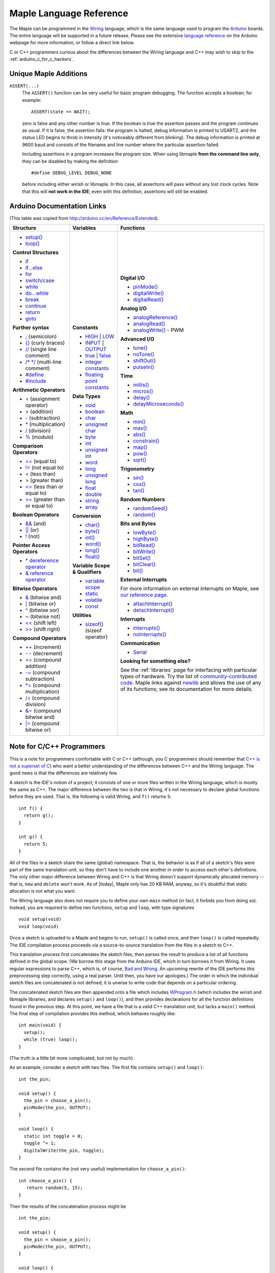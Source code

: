 .. highlight:: c++

.. _language:

==========================
 Maple Language Reference
==========================

The Maple can be programmed in the `Wiring
<http://www.wiring.org.co/reference/>`_ language, which is the same
language used to program the `Arduino <http://arduino.cc/>`_ boards.
The entire language will be supported in a future release.  Please see
the extensive `language reference
<http://arduino.cc/en/Reference/HomePage>`_ on the Arduino webpage for
more information, or follow a direct link below.

C or C++ programmers curious about the differences between the Wiring
language and C++ may wish to skip to the
:ref:`arduino_c_for_c_hackers`.

Unique Maple Additions
----------------------

``ASSERT(...)``
    The ``ASSERT()`` function can be very useful for basic program
    debugging. The function accepts a boolean; for example::

      ASSERT(state == WAIT);

    zero is false and any other number is true. If the boolean is true
    the assertion passes and the program continues as usual. If it is
    false, the assertion fails: the program is halted, debug
    information is printed to USART2, and the status LED begins to
    throb in intensity (it's noticeably different from blinking). The
    debug information is printed at 9600 baud and consists of the
    filename and line number where the particular assertion failed.

    Including assertions in a program increases the program size. When
    using libmaple **from the command line only**, they can be
    disabled by making the definition ::

      #define DEBUG_LEVEL DEBUG_NONE

    before including either wirish or libmaple. In this case, all
    assertions will pass without any lost clock cycles.  Note that
    this will **not work in the IDE**; even with this definition,
    assertions will still be enabled.

Arduino Documentation Links
---------------------------

(This table was copied from http://arduino.cc/en/Reference/Extended).

+------------------------------------+------------------------------------+-----------------------------------------+
| Structure                          | Variables                          | Functions                               |
|                                    |                                    |                                         |
+====================================+====================================+=========================================+
|                                    |**Constants**                       |**Digital I/O**                          |
|* `setup()`_                        |                                    |                                         |
|                                    |* `HIGH`_ | `LOW`_                  |* `pinMode()`_                           |
|* `loop()`_                         |                                    |                                         |
|                                    |* `INPUT`_ | `OUTPUT`_              |* `digitalWrite()`_                      |
|                                    |                                    |                                         |
|**Control Structures**              |* `true`_ | `false`_                |* `digitalRead()`_                       |
|                                    |                                    |                                         |
|* `if`_                             |* `integer constants`_              |                                         |
|                                    |                                    |**Analog I/O**                           |
|* `if...else`_                      |* `floating point constants`_       |                                         |
|                                    |                                    |* `analogReference()`_                   |
|* `for`_                            |                                    |                                         |
|                                    |**Data Types**                      |* `analogRead()`_                        |
|* `switch/case`_                    |                                    |                                         |
|                                    |* `void`_                           |* `analogWrite()`_ - PWM                 |
|* `while`_                          |                                    |                                         |
|                                    |* `boolean`_                        |                                         |
|* `do...while`_                     |                                    |**Advanced I/O**                         |
|                                    |* `char`_                           |                                         |
|* `break`_                          |                                    |* `tone()`_                              |
|                                    |* `unsigned char`_                  |                                         |
|* `continue`_                       |                                    |* `noTone()`_                            |
|                                    |* `byte`_                           |                                         |
|* `return`_                         |                                    |* `shiftOut()`_                          |
|                                    |* `int`_                            |                                         |
|* `goto`_                           |                                    |* `pulseIn()`_                           |
|                                    |* `unsigned int`_                   |                                         |
|                                    |                                    |                                         |
|**Further syntax**                  |* `word`_                           |**Time**                                 |
|                                    |                                    |                                         |
|* `;`_ (semicolon)                  |* `long`_                           |* `millis()`_                            |
|                                    |                                    |                                         |
|* `{}`_ (curly braces)              |* `unsigned long`_                  |* `micros()`_                            |
|                                    |                                    |                                         |
|* `//`_ (single line comment)       |* `float`_                          |* `delay()`_                             |
|                                    |                                    |                                         |
|* `/\* \*/`_ (multi-line comment)   |* `double`_                         |* `delayMicroseconds()`_                 |
|                                    |                                    |                                         |
|* `#define`_                        |* `string`_                         |                                         |
|                                    |                                    |**Math**                                 |
|* `#include`_                       |* `array`_                          |                                         |
|                                    |                                    |* `min()`_                               |
|                                    |                                    |                                         |
|**Arithmetic Operators**            |**Conversion**                      |* `max()`_                               |
|                                    |                                    |                                         |
|* `=`_ (assignment operator)        |* `char()`_                         |* `abs()`_                               |
|                                    |                                    |                                         |
|* `+`_ (addition)                   |* `byte()`_                         |* `constrain()`_                         |
|                                    |                                    |                                         |
|* `-`_ (subtraction)                |* `int()`_                          |* `map()`_                               |
|                                    |                                    |                                         |
|* `*`_ (multiplication)             |* `word()`_                         |* `pow()`_                               |
|                                    |                                    |                                         |
|* `/`_ (division)                   |* `long()`_                         |* `sqrt()`_                              |
|                                    |                                    |                                         |
|* `%`_ (modulo)                     |* `float()`_                        |                                         |
|                                    |                                    |**Trigonometry**                         |
|                                    |                                    |                                         |
|**Comparison Operators**            |**Variable Scope & Qualifiers**     |* `sin()`_                               |
|                                    |                                    |                                         |
|* `==`_ (equal to)                  |* `variable scope`_                 |* `cos()`_                               |
|                                    |                                    |                                         |
|* `!=`_ (not equal to)              |* `static`_                         |* `tan()`_                               |
|                                    |                                    |                                         |
|* `<`_ (less than)                  |* `volatile`_                       |                                         |
|                                    |                                    |**Random Numbers**                       |
|* `>`_ (greater than)               |* `const`_                          |                                         |
|                                    |                                    |* `randomSeed()`_                        |
|* `<=`_ (less than or equal to)     |                                    |                                         |
|                                    |**Utilities**                       |* `random()`_                            |
|* `>=`_ (greater than or equal to)  |                                    |                                         |
|                                    |* `sizeof()`_ (sizeof operator)     |                                         |
|                                    |                                    |**Bits and Bytes**                       |
|**Boolean Operators**               |                                    |                                         |
|                                    |                                    |* `lowByte()`_                           |
|* `&&`_ (and)                       |                                    |                                         |
|                                    |                                    |* `highByte()`_                          |
|* `||`_ (or)                        |                                    |                                         |
|                                    |                                    |* `bitRead()`_                           |
|* `!`_ (not)                        |                                    |                                         |
|                                    |                                    |* `bitWrite()`_                          |
|                                    |                                    |                                         |
|**Pointer Access Operators**        |                                    |* `bitSet()`_                            |
|                                    |                                    |                                         |
|* `* dereference operator`_         |                                    |* `bitClear()`_                          |
|                                    |                                    |                                         |
|* `& reference operator`_           |                                    |* `bit()`_                               |
|                                    |                                    |                                         |
|                                    |                                    |                                         |
|**Bitwise Operators**               |                                    |**External Interrupts**                  |
|                                    |                                    |                                         |
|* `&`_ (bitwise and)                |                                    |For more information on external         |
|                                    |                                    |interrupts on Maple, see                 |
|* `|`_ (bitwise or)                 |                                    |`our reference page`_.                   |
|                                    |                                    |                                         |
|* `^`_ (bitwise xor)                |                                    |                                         |
|                                    |                                    |* `attachInterrupt()`_                   |
|* `~`_ (bitwise not)                |                                    |                                         |
|                                    |                                    |* `detachInterrupt()`_                   |
|* `<<`_ (shift left)                |                                    |                                         |
|                                    |                                    |                                         |
|* `>>`_ (shift right)               |                                    |**Interrupts**                           |
|                                    |                                    |                                         |
|                                    |                                    |* `interrupts()`_                        |
|**Compound Operators**              |                                    |                                         |
|                                    |                                    |* `noInterrupts()`_                      |
|* `++`_ (increment)                 |                                    |                                         |
|                                    |                                    |                                         |
|* `- -`_ (decrement)                |                                    |**Communication**                        |
|                                    |                                    |                                         |
|* `+=`_ (compound addition)         |                                    |* `Serial`_                              |
|                                    |                                    |                                         |
|* `-=`_ (compound subtraction)      |                                    |**Looking for something else?**          |
|                                    |                                    |                                         |
|* `*=`_ (compound multiplication)   |                                    |See the :ref:`libraries` page for        |
|                                    |                                    |interfacing with particular types of     |
|* `/=`_ (compound division)         |                                    |hardware. Try the list of                |
|                                    |                                    |`community-contributed code`_.  Maple    |
|* `&=`_ (compound bitwise and)      |                                    |links against `newlib`_ and allows the   |
|                                    |                                    |use of any of its functions; see its     |
|* `|=`_ (compound bitwise or)       |                                    |documentation for more details.          |
|                                    |                                    |                                         |
+------------------------------------+------------------------------------+-----------------------------------------+

.. _setup(): http://arduino.cc/en/Reference/Setup
.. _loop(): http://arduino.cc/en/Reference/Loop
.. _if: http://arduino.cc/en/Reference/If
.. _if...else: http://arduino.cc/en/Reference/Else
.. _for: http://arduino.cc/en/Reference/For
.. _switch/case: http://arduino.cc/en/Reference/SwitchCase
.. _while: http://arduino.cc/en/Reference/While
.. _do...while: http://arduino.cc/en/Reference/DoWhile
.. _break: http://arduino.cc/en/Reference/Break
.. _continue: http://arduino.cc/en/Reference/Continue
.. _return: http://arduino.cc/en/Reference/Return
.. _goto: http://arduino.cc/en/Reference/Goto

.. _;: http://arduino.cc/en/Reference/SemiColon
.. _{}: http://arduino.cc/en/Reference/Braces
.. _//: http://arduino.cc/en/Reference/Comments
.. _/\* \*/: http://arduino.cc/en/Reference/Comments
.. _#define: http://arduino.cc/en/Reference/Define
.. _#include: http://arduino.cc/en/Reference/Include

.. _=: http://arduino.cc/en/Reference/Assignment
.. _+: http://arduino.cc/en/Reference/Arithmetic
.. _-: http://arduino.cc/en/Reference/Arithmetic
.. _*: http://arduino.cc/en/Reference/Arithmetic
.. _/: http://arduino.cc/en/Reference/Arithmetic
.. _%: http://arduino.cc/en/Reference/Modulo

.. _==: http://arduino.cc/en/Reference/If
.. _!=: http://arduino.cc/en/Reference/If
.. _<: http://arduino.cc/en/Reference/If
.. _>: http://arduino.cc/en/Reference/If
.. _<=: http://arduino.cc/en/Reference/If
.. _>=: http://arduino.cc/en/Reference/If

.. _&&: http://arduino.cc/en/Reference/Boolean
.. _||: http://arduino.cc/en/Reference/Boolean
.. _!: http://arduino.cc/en/Reference/Boolean

.. _* dereference operator: http://arduino.cc/en/Reference/Pointer
.. _& reference operator: http://arduino.cc/en/Reference/Pointer

.. _&: http://arduino.cc/en/Reference/BitwiseAnd
.. _|: http://arduino.cc/en/Reference/BitwiseAnd
.. _^: http://arduino.cc/en/Reference/BitwiseAnd
.. _~: http://arduino.cc/en/Reference/BitwiseXorNot
.. _<<: http://arduino.cc/en/Reference/Bitshift
.. _>>: http://arduino.cc/en/Reference/Bitshift

.. _++: http://arduino.cc/en/Reference/Increment
.. FIXME can't freaking get two hyphens to show up! sphinx turns "--"
.. into an endash, whatever, fine, try to escape like "\-\-", that
.. ALSO becomes endash (!@#$), damn, well, maybe someone else is
.. eating my slash, try "\\-\\-", nope, that turns into a motherfing
.. \-\-. i hate everything.
.. _- -: http://arduino.cc/en/Reference/Increment
.. _+=: http://arduino.cc/en/Reference/IncrementCompound
.. _-=: http://arduino.cc/en/Reference/IncrementCompound
.. _*=: http://arduino.cc/en/Reference/IncrementCompound
.. _/=: http://arduino.cc/en/Reference/IncrementCompound
.. _&=: http://arduino.cc/en/Reference/BitwiseCompound
.. _|=: http://arduino.cc/en/Reference/BitwiseCompound

.. _HIGH: http://arduino.cc/en/Reference/Constants
.. _LOW: http://arduino.cc/en/Reference/Constants
.. _INPUT: http://arduino.cc/en/Reference/Constants
.. _OUTPUT: http://arduino.cc/en/Reference/Constants
.. _true: http://arduino.cc/en/Reference/Constants
.. _false: http://arduino.cc/en/Reference/Constants
.. _integer constants: http://arduino.cc/en/Reference/IntegerConstants
.. _floating point constants: http://arduino.cc/en/Reference/Fpconstants

.. _void: http://arduino.cc/en/Reference/Void
.. _boolean: http://arduino.cc/en/Reference/BooleanVariables
.. _char: http://arduino.cc/en/Reference/Char
.. _unsigned char: http://arduino.cc/en/Reference/UnsignedChar
.. _byte: http://arduino.cc/en/Reference/Byte
.. _int: http://arduino.cc/en/Reference/Int
.. _unsigned int: http://arduino.cc/en/Reference/UnsignedInt
.. _word: http://arduino.cc/en/Reference/Word
.. _long: http://arduino.cc/en/Reference/Long
.. _unsigned long: http://arduino.cc/en/Reference/UnsignedLong
.. _float: http://arduino.cc/en/Reference/Float
.. _double: http://arduino.cc/en/Reference/Double
.. _string: http://arduino.cc/en/Reference/String
.. _array: http://arduino.cc/en/Reference/Array

.. _char(): http://arduino.cc/en/Reference/CharCast
.. _byte(): http://arduino.cc/en/Reference/ByteCast
.. _int(): http://arduino.cc/en/Reference/IntCast
.. _word(): http://arduino.cc/en/Reference/WordCast
.. _long(): http://arduino.cc/en/Reference/LongCast
.. _float(): http://arduino.cc/en/Reference/FloatCast

.. _variable scope: http://arduino.cc/en/Reference/Scope
.. _static: http://arduino.cc/en/Reference/Static
.. _volatile: http://arduino.cc/en/Reference/Volatile
.. _const: http://arduino.cc/en/Reference/Const
.. _sizeof(): http://arduino.cc/en/Reference/Sizeof

.. _pinMode(): http://arduino.cc/en/Reference/PinMode
.. _digitalWrite(): http://arduino.cc/en/Reference/DigitalWrite
.. _digitalRead(): http://arduino.cc/en/Reference/DigitalRead

.. _analogReference(): http://arduino.cc/en/Reference/AnalogReference
.. _analogRead(): http://arduino.cc/en/Reference/AnalogRead
.. _analogWrite(): http://arduino.cc/en/Reference/AnalogWrite

.. _tone(): http://arduino.cc/en/Reference/Tone
.. _noTone(): http://arduino.cc/en/Reference/NoTone
.. _shiftOut(): http://arduino.cc/en/Reference/ShiftOut
.. _pulseIn(): http://arduino.cc/en/Reference/PulseIn

.. _millis(): http://arduino.cc/en/Reference/Millis
.. _micros(): http://arduino.cc/en/Reference/Micros
.. _delay(): http://arduino.cc/en/Reference/Delay
.. _delayMicroseconds(): http://arduino.cc/en/Reference/DelayMicroseconds

.. _min(): http://arduino.cc/en/Reference/Min
.. _max(): http://arduino.cc/en/Reference/Max
.. _abs(): http://arduino.cc/en/Reference/Abs
.. _constrain(): http://arduino.cc/en/Reference/Constrain

.. _map(): http://arduino.cc/en/Reference/Map
.. _pow(): http://arduino.cc/en/Reference/Pow
.. _sqrt(): http://arduino.cc/en/Reference/Sqrt

.. _sin(): http://arduino.cc/en/Reference/Sin
.. _cos(): http://arduino.cc/en/Reference/Cos
.. _tan(): http://arduino.cc/en/Reference/Tan

.. _randomSeed(): http://arduino.cc/en/Reference/RandomSeed
.. _random(): http://arduino.cc/en/Reference/Random

.. _lowByte(): http://arduino.cc/en/Reference/LowByte
.. _highByte(): http://arduino.cc/en/Reference/HighByte
.. _bitRead(): http://arduino.cc/en/Reference/BitRead
.. _bitWrite(): http://arduino.cc/en/Reference/BitWrite
.. _bitSet(): http://arduino.cc/en/Reference/BitSet
.. _bitClear(): http://arduino.cc/en/Reference/BitClear
.. _bit(): http://arduino.cc/en/Reference/Bit

.. _our reference page: http://leaflabs.com/docs/external-interrupts/
.. _attachInterrupt(): http://arduino.cc/en/Reference/AttachInterrupt
.. _detachInterrupt(): http://arduino.cc/en/Reference/DetachInterrupt

.. _interrupts(): http://arduino.cc/en/Reference/Interrupts
.. _noInterrupts(): http://arduino.cc/en/Reference/NoInterrupts

.. _Serial: http://arduino.cc/en/Reference/Serial
.. _community-contributed code: http://www.arduino.cc/playground/Main/GeneralCodeLibrary
.. _newlib: http://sourceware.org/newlib/

.. _arduino_c_for_c_hackers:

Note for C/C++ Programmers
--------------------------

This is a note for programmers comfortable with C or C++ (although,
you C programmers should remember that `C++ is not a superset of C
<http://en.wikipedia.org/wiki/Compatibility_of_C_and_C%2B%2B>`_) who
want a better understanding of the differences between C++ and the
Wiring language.  The good news is that the differences are relatively
few.

A *sketch* is the IDE's notion of a project; it consists of one or
more files written in the Wiring language, which is mostly the same as
C++.  The major difference between the two is that in Wiring, it's not
necessary to declare global functions before they are used.  That is,
the following is valid Wiring, and ``f()`` returns ``5``::

  int f() {
    return g();
  }

  int g() {
    return 5;
  }

All of the files in a sketch share the same (global) namespace.  That
is, the behavior is as if all of a sketch's files were part of the
same translation unit, so they don't have to include one another in
order to access each other's definitions.  The only other major
difference between Wiring and C++ is that Wiring doesn't support
dynamically allocated memory -- that is, ``new`` and ``delete`` won't
work.  As of |today|, Maple only has 20 KB RAM, anyway, so it's
doubtful that static allocation is not what you want.

The Wiring language also does not require you to define your own
``main`` method (in fact, it forbids you from doing so).  Instead, you
are required to define two functions, ``setup`` and ``loop``, with
type signatures ::

  void setup(void)
  void loop(void)

Once a sketch is uploaded to a Maple and begins to run, ``setup()`` is
called once, and then ``loop()`` is called repeatedly.  The IDE
compilation process proceeds via a source-to-source translation from
the files in a sketch to C++.

This translation process first concatenates the sketch files, then
parses the result to produce a list of all functions defined in the
global scope.  (We borrow this stage from the Arduino IDE, which in
turn borrows it from Wiring.  It uses regular expressions to parse
C++, which is, of course, `Bad and Wrong
<http://www.retrologic.com/jargon/B/Bad-and-Wrong.html>`_.  An
upcoming rewrite of the IDE performs this preprocessing step
correctly, using a real parser.  Until then, you have our apologies.)
The order in which the individual sketch files are concatenated is not
defined; it is unwise to write code that depends on a particular
ordering.

The concatenated sketch files are then appended onto a file which
includes `WProgram.h
<http://github.com/leaflabs/libmaple/blob/master/wirish/WProgram.h>`_
(which includes the wirish and libmaple libraries, and declares
``setup()`` and ``loop()``), and then provides declarations for all
the function definitions found in the previous step.  At this point,
we have a file that is a valid C++ translation unit, but lacks a
``main()`` method.  The final step of compilation provides this
method, which behaves roughly like::

  int main(void) {
    setup();
    while (true) loop();
  }

(The truth is a little bit more complicated, but not by much).  

As an example, consider a sketch with two files.  The first file
contains ``setup()`` and ``loop()``::

  int the_pin;

  void setup() {
    the_pin = choose_a_pin();
    pinMode(the_pin, OUTPUT);
  }

  void loop() {
    static int toggle = 0;
    toggle ^= 1;
    digitalWrite(the_pin, toggle);
  }

The second file contains the (not very useful) implementation for
``choose_a_pin()``::

  int choose_a_pin() {
     return random(5, 15);
  }

Then the results of the concatenation process might be ::

  int the_pin;

  void setup() {
    the_pin = choose_a_pin();
    pinMode(the_pin, OUTPUT);
  }

  void loop() {
    static int toggle = 0;
    toggle ^= 1;
    digitalWrite(the_pin, toggle);
  }

  int choose_a_pin(void);

  int choose_a_pin() {
     return random(5, 15);
  }

Which could plausibly be turned into the final source file ::

  #include "WProgram.h"

  void setup(void);
  void loop(void);
  int choose_a_pin(void);

  int the_pin;

  void setup() {
    the_pin = choose_a_pin();
    pinMode(the_pin, OUTPUT);
  }

  void loop() {
    static int toggle = 0;
    toggle ^= 1;
    digitalWrite(the_pin, toggle);
  }

  int choose_a_pin(void);

  int choose_a_pin() {
     return random(5, 15);
  }

  int main() {
    setup();
    while (true) loop();
  }

(Recall that it's legal C++ for a function to be declared multiple
times, as long as it's defined exactly once).


Recommended Reading
-------------------

* `newlib Documentation <http://sourceware.org/newlib/>`_
* STMicro documentation for STM32F103RB microcontroller:

    * `All documents <http://www.st.com/mcu/devicedocs-STM32F103RB-110.html>`_
    * `Datasheet (pdf) <http://www.st.com/stonline/products/literature/ds/13587.pdf>`_
    * `Reference Manual (pdf) <http://www.st.com/stonline/products/literature/rm/13902.pdf>`_
    * `Programming Manual (pdf) <http://www.st.com/stonline/products/literature/pm/15491.pdf>`_ (assembly language and register reference)
